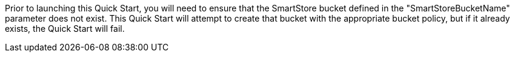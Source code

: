 // If no preperation is required, remove all content from here
Prior to launching this Quick Start, you will need to ensure that the SmartStore bucket defined in the "SmartStoreBucketName" parameter does not exist.  This Quick Start will attempt to create that bucket with the appropriate bucket policy, but if it already exists, the Quick Start will fail.
